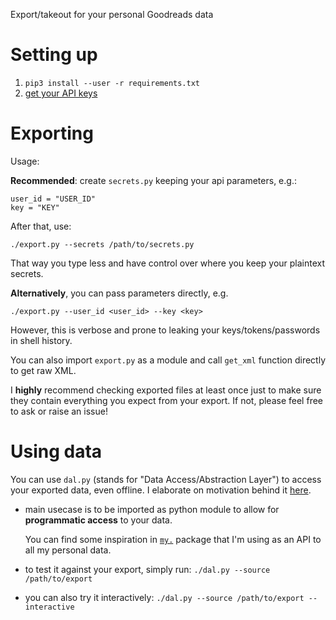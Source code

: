 #+begin_src python :results drawer :exports results
import export
return export.make_parser().prog
#+end_src

#+RESULTS:
:results:
Export/takeout for your personal Goodreads data
:end:

* Setting up
1. =pip3 install --user -r requirements.txt=
2. [[https://www.goodreads.com/api/keys][get your API keys]]

* Exporting

#+begin_src python :results drawer :exports results 
import export; return export.make_parser().epilog
#+end_src

#+RESULTS:
:results:

Usage:

*Recommended*: create =secrets.py= keeping your api parameters, e.g.:


: user_id = "USER_ID"
: key = "KEY"


After that, use:

: ./export.py --secrets /path/to/secrets.py

That way you type less and have control over where you keep your plaintext secrets.

*Alternatively*, you can pass parameters directly, e.g.

: ./export.py --user_id <user_id> --key <key>

However, this is verbose and prone to leaking your keys/tokens/passwords in shell history.

    
You can also import ~export.py~ as a module and call ~get_xml~ function directly to get raw XML.
        

I *highly* recommend checking exported files at least once just to make sure they contain everything you expect from your export. If not, please feel free to ask or raise an issue!
    
:end:

* Using data
  
#+begin_src python :results drawer :exports results 
import dal_helper; return dal_helper.make_parser().epilog
#+end_src

#+RESULTS:
:results:

You can use =dal.py= (stands for "Data Access/Abstraction Layer") to access your exported data, even offline.
I elaborate on motivation behind it [[https://beepb00p.xyz/exports.html#dal][here]].

- main usecase is to be imported as python module to allow for *programmatic access* to your data.

  You can find some inspiration in [[https://beepb00p.xyz/mypkg.html][=my.=]] package that I'm using as an API to all my personal data.

- to test it against your export, simply run: ~./dal.py --source /path/to/export~

- you can also try it interactively: ~./dal.py --source /path/to/export --interactive~

:end:

